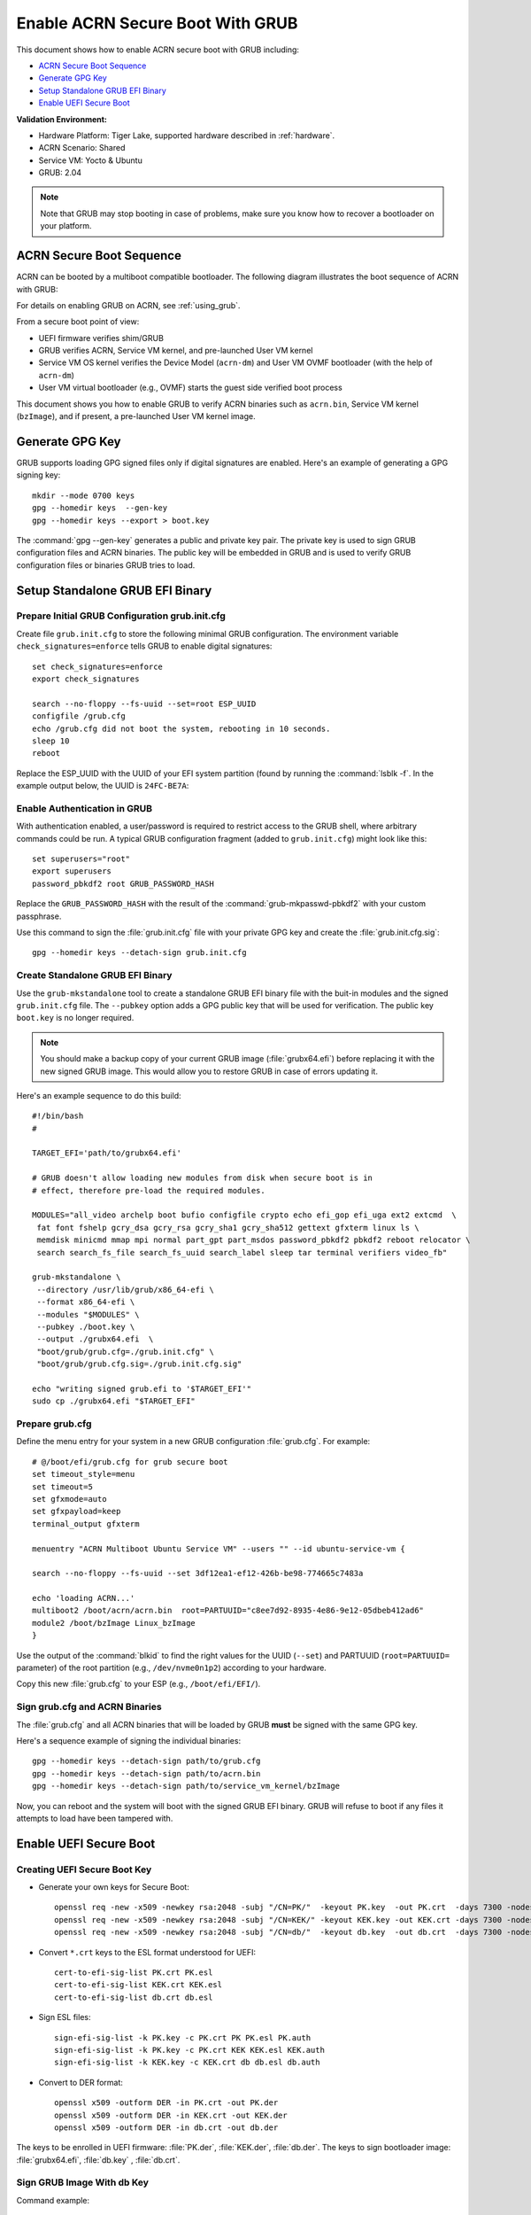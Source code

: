 .. _how-to-enable-acrn-secure-boot-with-grub:

Enable ACRN Secure Boot With GRUB
#################################

This document shows how to enable ACRN secure boot with GRUB including:

-  `ACRN Secure Boot Sequence`_
-  `Generate GPG Key`_
-  `Setup Standalone GRUB EFI Binary`_
-  `Enable UEFI Secure Boot`_

**Validation Environment:**

- Hardware Platform: Tiger Lake, supported hardware described in
  :ref:`hardware`.
- ACRN Scenario: Shared
- Service VM: Yocto & Ubuntu
- GRUB: 2.04

.. note::
   Note that GRUB may stop booting in case of problems, make sure you
   know how to recover a bootloader on your platform.

ACRN Secure Boot Sequence
*************************

ACRN can be booted by a multiboot compatible bootloader. The following diagram
illustrates the boot sequence of ACRN with GRUB:

.. image:: images/acrn_secureboot_flow.png
   :align: center
   :width: 800px


For details on enabling GRUB on ACRN, see :ref:`using_grub`.

From a secure boot point of view:

- UEFI firmware verifies shim/GRUB
- GRUB verifies ACRN, Service VM kernel, and pre-launched User VM kernel
- Service VM OS kernel verifies the Device Model (``acrn-dm``) and User
  VM OVMF bootloader (with the help of ``acrn-dm``)
- User VM virtual bootloader (e.g., OVMF) starts the guest side verified boot process

This document shows you how to enable GRUB to
verify ACRN binaries such as ``acrn.bin``, Service VM kernel (``bzImage``), and
if present, a pre-launched User VM kernel image.

.. rst-class:: numbered-step

Generate GPG Key
****************

GRUB supports loading GPG signed files only if digital signatures are
enabled. Here's an example of generating a GPG signing key::

  mkdir --mode 0700 keys
  gpg --homedir keys  --gen-key
  gpg --homedir keys --export > boot.key

The :command:`gpg --gen-key` generates a public and private key pair.
The private key is used to sign GRUB configuration files and ACRN
binaries. The public key will be embedded in GRUB and is used to verify
GRUB configuration files or binaries GRUB tries to load.

.. rst-class:: numbered-step

Setup Standalone GRUB EFI Binary
********************************

Prepare Initial GRUB Configuration grub.init.cfg
================================================

Create file ``grub.init.cfg`` to store the following minimal GRUB
configuration.  The environment variable ``check_signatures=enforce``
tells GRUB to enable digital signatures::

    set check_signatures=enforce
    export check_signatures

    search --no-floppy --fs-uuid --set=root ESP_UUID
    configfile /grub.cfg
    echo /grub.cfg did not boot the system, rebooting in 10 seconds.
    sleep 10
    reboot

Replace the ESP_UUID with the UUID of your EFI system partition (found
by running the :command:`lsblk -f`.  In the example output below,
the UUID is ``24FC-BE7A``:

.. code-block:: console
    :emphasize-lines: 2

    sda
    ├─sda1 vfat   ESP    24FC-BE7A                            /boot/efi
    ├─sda2 vfat   OS     7015-557F
    ├─sda3 ext4   UBUNTU e8640994-b2a3-45ad-9b72-e68960fb22f0 /
    └─sda4 swap          262d1113-64be-4910-a700-670b9d2277cc [SWAP]


Enable Authentication in GRUB
=============================

With authentication enabled, a user/password is required to restrict
access to the GRUB shell, where arbitrary commands could be run.
A typical GRUB configuration fragment (added to ``grub.init.cfg``) might
look like this::

    set superusers="root"
    export superusers
    password_pbkdf2 root GRUB_PASSWORD_HASH

Replace the ``GRUB_PASSWORD_HASH`` with the result of the :command:`grub-mkpasswd-pbkdf2`
with your custom passphrase.

Use this command to sign the :file:`grub.init.cfg` file with your private
GPG key and create the :file:`grub.init.cfg.sig`::

    gpg --homedir keys --detach-sign grub.init.cfg


Create Standalone GRUB EFI Binary
=================================

Use the ``grub-mkstandalone`` tool to create a standalone GRUB EFI binary
file with the buit-in modules and the signed ``grub.init.cfg`` file.
The ``--pubkey`` option adds a GPG public key that will be used for
verification. The public key ``boot.key`` is no longer required.

.. note::
    You should make a backup copy of your current GRUB image
    (:file:`grubx64.efi`) before replacing it with the new signed GRUB image.
    This would allow you to restore GRUB in case of errors updating it.

Here's an example sequence to do this build::

    #!/bin/bash
    #

    TARGET_EFI='path/to/grubx64.efi'

    # GRUB doesn't allow loading new modules from disk when secure boot is in
    # effect, therefore pre-load the required modules.

    MODULES="all_video archelp boot bufio configfile crypto echo efi_gop efi_uga ext2 extcmd  \
     fat font fshelp gcry_dsa gcry_rsa gcry_sha1 gcry_sha512 gettext gfxterm linux ls \
     memdisk minicmd mmap mpi normal part_gpt part_msdos password_pbkdf2 pbkdf2 reboot relocator \
     search search_fs_file search_fs_uuid search_label sleep tar terminal verifiers video_fb"

    grub-mkstandalone \
     --directory /usr/lib/grub/x86_64-efi \
     --format x86_64-efi \
     --modules "$MODULES" \
     --pubkey ./boot.key \
     --output ./grubx64.efi  \
     "boot/grub/grub.cfg=./grub.init.cfg" \
     "boot/grub/grub.cfg.sig=./grub.init.cfg.sig"

    echo "writing signed grub.efi to '$TARGET_EFI'"
    sudo cp ./grubx64.efi "$TARGET_EFI"


Prepare grub.cfg
================

Define the menu entry for your system in a new GRUB configuration :file:`grub.cfg`.
For example::

    # @/boot/efi/grub.cfg for grub secure boot
    set timeout_style=menu
    set timeout=5
    set gfxmode=auto
    set gfxpayload=keep
    terminal_output gfxterm

    menuentry "ACRN Multiboot Ubuntu Service VM" --users "" --id ubuntu-service-vm {

    search --no-floppy --fs-uuid --set 3df12ea1-ef12-426b-be98-774665c7483a

    echo 'loading ACRN...'
    multiboot2 /boot/acrn/acrn.bin  root=PARTUUID="c8ee7d92-8935-4e86-9e12-05dbeb412ad6"
    module2 /boot/bzImage Linux_bzImage
    }

Use the output of the :command:`blkid` to find the right values for the
UUID (``--set``) and PARTUUID (``root=PARTUUID=`` parameter) of the root
partition (e.g., ``/dev/nvme0n1p2``) according to your hardware.

Copy this new :file:`grub.cfg` to your ESP (e.g., ``/boot/efi/EFI/``).


Sign grub.cfg and ACRN Binaries
===============================

The :file:`grub.cfg` and all ACRN binaries that will be loaded by GRUB
**must** be signed with the same GPG key.

Here's a sequence example of signing the individual binaries::

    gpg --homedir keys --detach-sign path/to/grub.cfg
    gpg --homedir keys --detach-sign path/to/acrn.bin
    gpg --homedir keys --detach-sign path/to/service_vm_kernel/bzImage

Now, you can reboot and the system will boot with the signed GRUB EFI binary.
GRUB will refuse to boot if any files it attempts to load have been tampered
with.


.. rst-class:: numbered-step

Enable UEFI Secure Boot
***********************

Creating UEFI Secure Boot Key
=============================

- Generate your own keys for Secure Boot::

    openssl req -new -x509 -newkey rsa:2048 -subj "/CN=PK/"  -keyout PK.key  -out PK.crt  -days 7300 -nodes -sha256
    openssl req -new -x509 -newkey rsa:2048 -subj "/CN=KEK/" -keyout KEK.key -out KEK.crt -days 7300 -nodes -sha256
    openssl req -new -x509 -newkey rsa:2048 -subj "/CN=db/"  -keyout db.key  -out db.crt  -days 7300 -nodes -sha256

- Convert ``*.crt`` keys to the ESL format understood for UEFI::

    cert-to-efi-sig-list PK.crt PK.esl
    cert-to-efi-sig-list KEK.crt KEK.esl
    cert-to-efi-sig-list db.crt db.esl

- Sign ESL files::

    sign-efi-sig-list -k PK.key -c PK.crt PK PK.esl PK.auth
    sign-efi-sig-list -k PK.key -c PK.crt KEK KEK.esl KEK.auth
    sign-efi-sig-list -k KEK.key -c KEK.crt db db.esl db.auth

- Convert to DER format::

    openssl x509 -outform DER -in PK.crt -out PK.der
    openssl x509 -outform DER -in KEK.crt -out KEK.der
    openssl x509 -outform DER -in db.crt -out db.der


The keys to be enrolled in UEFI firmware: :file:`PK.der`, :file:`KEK.der`, :file:`db.der`.
The keys to sign bootloader image: :file:`grubx64.efi`, :file:`db.key` , :file:`db.crt`.

Sign GRUB Image With db Key
===========================

Command example::

    sbsign --key db.key --cert db.crt path/to/grubx64.efi

:file:`grubx64.efi.signed` will be created, it will be your bootloader.

Enroll UEFI Keys to UEFI Firmware
=================================

Enroll ``PK`` (:file:`PK.der`), ``KEK`` (:file:`KEK.der`) and ``db``
(:file:`db.der`) in Secure Boot Configuration UI, which depends on your
platform UEFI firmware.  In UEFI configuration menu UI, follow the steps
in :ref:`this section <qemu_inject_boot_keys>` that shows how to enroll UEFI
keys, using your own key files.  From now on, only EFI binaries
signed with any ``db`` key (:file:`grubx64.efi.signed` in this case) can
be loaded by UEFI firmware.
